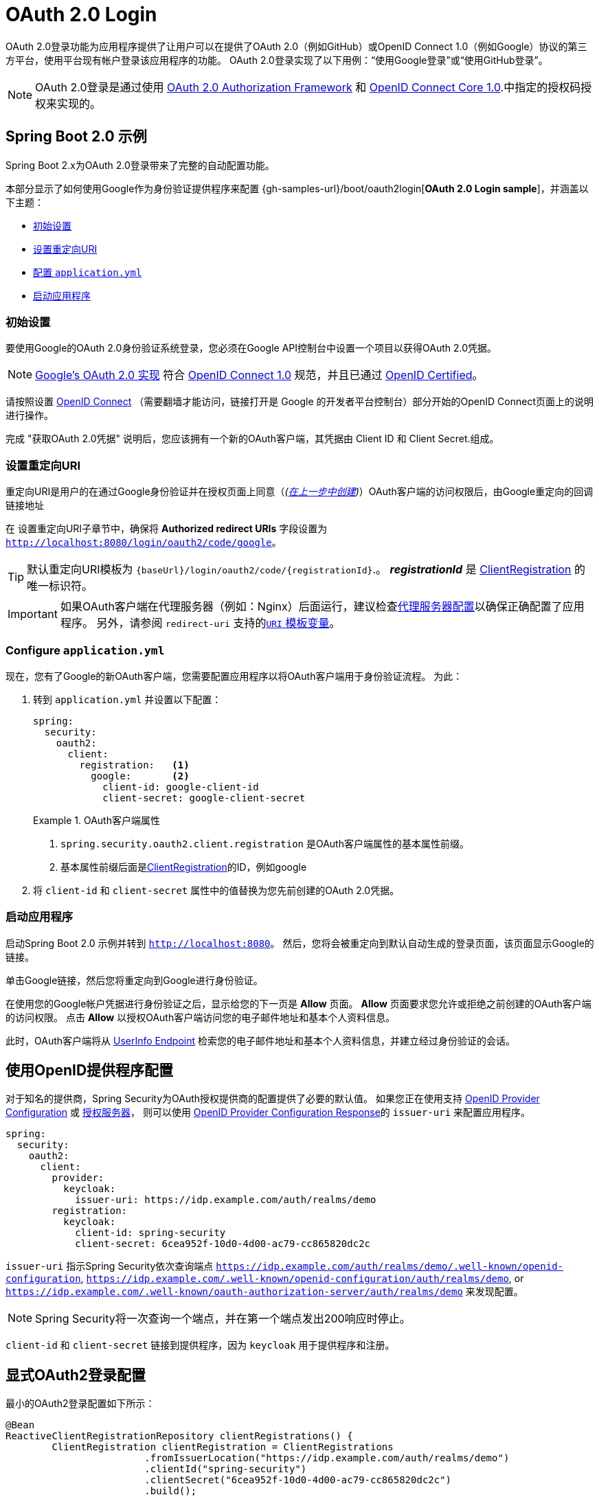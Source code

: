 [[webflux-oauth2-login]]
= OAuth 2.0 Login

OAuth 2.0登录功能为应用程序提供了让用户可以在提供了OAuth 2.0（例如GitHub）或OpenID Connect 1.0（例如Google）协议的第三方平台，使用平台现有帐户登录该应用程序的功能。 OAuth 2.0登录实现了以下用例：“使用Google登录”或“使用GitHub登录”。


NOTE: OAuth 2.0登录是通过使用 https://tools.ietf.org/html/rfc6748#section-4.1[OAuth 2.0 Authorization Framework] 和 https://openid.net/specs/openid-connect-core-1_0.html#CodeFlowAuth[OpenID Connect Core 1.0].中指定的授权码授权来实现的。

[[webflux-oauth2-login-sample]]
== Spring Boot 2.0 示例

Spring Boot 2.x为OAuth 2.0登录带来了完整的自动配置功能。

本部分显示了如何使用Google作为身份验证提供程序来配置 {gh-samples-url}/boot/oauth2login[*OAuth 2.0 Login sample*]，并涵盖以下主题：

* <<webflux-oauth2-login-sample-setup,初始设置>>
* <<webflux-oauth2-login-sample-redirect,设置重定向URI>>
* <<webflux-oauth2-login-sample-config,配置 `application.yml`>>
* <<webflux-oauth2-login-sample-start,启动应用程序>>


[[webflux-oauth2-login-sample-setup]]
=== 初始设置

要使用Google的OAuth 2.0身份验证系统登录，您必须在Google API控制台中设置一个项目以获得OAuth 2.0凭据。

NOTE: https://developers.google.com/identity/protocols/OpenIDConnect[Google's OAuth 2.0 实现] 符合 https://openid.net/connect/[OpenID Connect 1.0] 规范，并且已通过 https://openid.net/certification/[OpenID Certified]。

请按照设置 https://developers.google.com/identity/protocols/OpenIDConnect[OpenID Connect] （需要翻墙才能访问，链接打开是 Google 的开发者平台控制台）部分开始的OpenID Connect页面上的说明进行操作。

完成 "获取OAuth 2.0凭据" 说明后，您应该拥有一个新的OAuth客户端，其凭据由 Client ID 和 Client Secret.组成。

[[webflux-oauth2-login-sample-redirect]]
=== 设置重定向URI

重定向URI是用户的在通过Google身份验证并在授权页面上同意（_(<<oauth2login-sample-initial-setup,在上一步中创建>>)_）OAuth客户端的访问权限后，由Google重定向的回调链接地址

在 设置重定向URI子章节中，确保将  *Authorized redirect URIs* 字段设置为 `http://localhost:8080/login/oauth2/code/google`。

TIP: 默认重定向URI模板为 `{baseUrl}/login/oauth2/code/{registrationId}`.。 *_registrationId_* 是 <<oauth2Client-client-registration,ClientRegistration>> 的唯一标识符。

IMPORTANT: 如果OAuth客户端在代理服务器（例如：Nginx）后面运行，建议检查<<http-proxy-server, 代理服务器配置>>以确保正确配置了应用程序。 另外，请参阅 `redirect-uri` 支持的<<oauth2Client-auth-code-redirect-uri, `URI` 模板变量>>。

[[webflux-oauth2-login-sample-config]]
=== Configure `application.yml`

现在，您有了Google的新OAuth客户端，您需要配置应用程序以将OAuth客户端用于身份验证流程。 为此：

. 转到 `application.yml` 并设置以下配置：
+
[source,yaml]
----
spring:
  security:
    oauth2:
      client:
        registration:	<1>
          google:	<2>
            client-id: google-client-id
            client-secret: google-client-secret
----
+
.OAuth客户端属性
====
<1> `spring.security.oauth2.client.registration` 是OAuth客户端属性的基本属性前缀。
<2> 基本属性前缀后面是<<oauth2Client-client-registration,ClientRegistration>>的ID，例如google
====

. 将 `client-id` 和 `client-secret` 属性中的值替换为您先前创建的OAuth 2.0凭据。


[[webflux-oauth2-login-sample-start]]
=== 启动应用程序

启动Spring Boot 2.0 示例并转到 `http://localhost:8080`。 然后，您将会被重定向到默认自动生成的登录页面，该页面显示Google的链接。

单击Google链接，然后您将重定向到Google进行身份验证。

在使用您的Google帐户凭据进行身份验证之后，显示给您的下一页是 *Allow* 页面。  *Allow* 页面要求您允许或拒绝之前创建的OAuth客户端的访问权限。 点击 *Allow* 以授权OAuth客户端访问您的电子邮件地址和基本个人资料信息。

此时，OAuth客户端将从 https://openid.net/specs/openid-connect-core-1_0.html#UserInfo[UserInfo Endpoint] 检索您的电子邮件地址和基本个人资料信息，并建立经过身份验证的会话。

[[webflux-oauth2-login-openid-provider-configuration]]
== 使用OpenID提供程序配置

对于知名的提供商，Spring Security为OAuth授权提供商的配置提供了必要的默认值。 如果您正在使用支持 https://openid.net/specs/openid-connect-discovery-1_0.html#ProviderConfig[OpenID Provider Configuration] 或 https://tools.ietf.org/html/rfc8414#section-3[授权服务器]，
则可以使用 https://openid.net/specs/openid-connect-discovery-1_0.html#ProviderConfigurationResponse[OpenID Provider Configuration Response]的 `issuer-uri` 来配置应用程序。

[source,yml]
----
spring:
  security:
    oauth2:
      client:
        provider:
          keycloak:
            issuer-uri: https://idp.example.com/auth/realms/demo
        registration:
          keycloak:
            client-id: spring-security
            client-secret: 6cea952f-10d0-4d00-ac79-cc865820dc2c
----

`issuer-uri` 指示Spring Security依次查询端点 `https://idp.example.com/auth/realms/demo/.well-known/openid-configuration`, `https://idp.example.com/.well-known/openid-configuration/auth/realms/demo`, or  `https://idp.example.com/.well-known/oauth-authorization-server/auth/realms/demo` 来发现配置。


[NOTE]
Spring Security将一次查询一个端点，并在第一个端点发出200响应时停止。

`client-id` 和 `client-secret` 链接到提供程序，因为 `keycloak` 用于提供程序和注册。

[[webflux-oauth2-login-explicit]]
== 显式OAuth2登录配置

最小的OAuth2登录配置如下所示：

[source,java]
----
@Bean
ReactiveClientRegistrationRepository clientRegistrations() {
	ClientRegistration clientRegistration = ClientRegistrations
			.fromIssuerLocation("https://idp.example.com/auth/realms/demo")
			.clientId("spring-security")
			.clientSecret("6cea952f-10d0-4d00-ac79-cc865820dc2c")
			.build();
	return new InMemoryReactiveClientRegistrationRepository(clientRegistration);
}

@Bean
SecurityWebFilterChain springSecurityFilterChain(ServerHttpSecurity http) {
	http
		// ...
		.oauth2Login(withDefaults());
	return http.build();
}
----

其他配置选项如下所示：

[source,java]
----
@Bean
SecurityWebFilterChain springSecurityFilterChain(ServerHttpSecurity http) {
	http
		// ...
		.oauth2Login(oauth2 -> oauth2
			.authenticationConverter(converter)
			.authenticationManager(manager)
			.authorizedClientRepository(authorizedClients)
			.clientRegistrationRepository(clientRegistrations)
		);
	return http.build();
}
----
